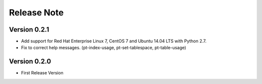 
Release Note
==============

Version 0.2.1
-------------

* Add support for Red Hat Enterprise Linux 7, CentOS 7 and Ubuntu 14.04 LTS with Python 2.7.
* Fix to correct help messages. (pt-index-usage, pt-set-tablespace, pt-table-usage)

Version 0.2.0
---------------

* First Release Version


